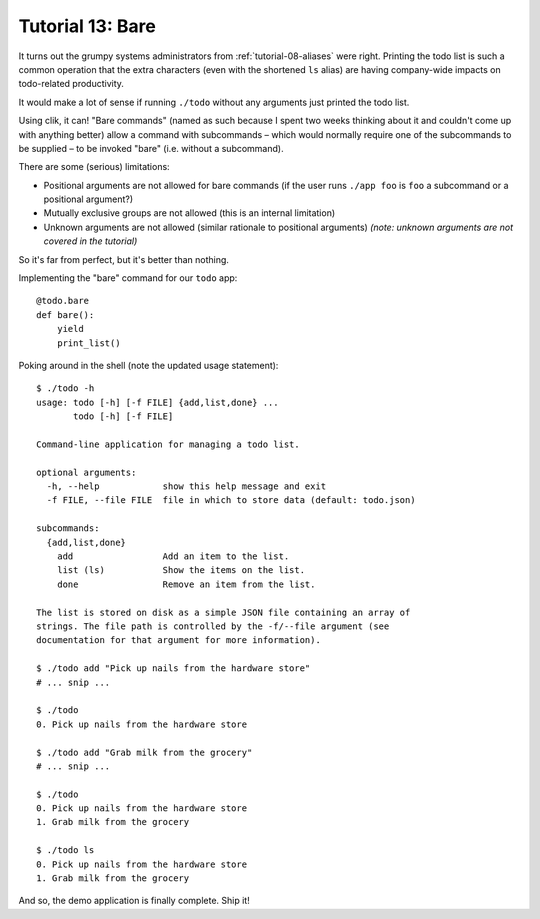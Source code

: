 
.. _tutorial-13-bare:

===================
 Tutorial 13: Bare
===================

It turns out the grumpy systems administrators from
:ref:`tutorial-08-aliases` were right. Printing the todo list is such
a common operation that the extra characters (even with the shortened
``ls`` alias) are having company-wide impacts on todo-related
productivity.

It would make a lot of sense if running ``./todo`` without any
arguments just printed the todo list.

Using clik, it can! "Bare commands" (named as such because I spent two
weeks thinking about it and couldn't come up with anything better)
allow a command with subcommands – which would normally require one of
the subcommands to be supplied – to be invoked "bare" (i.e. without a
subcommand).

There are some (serious) limitations:

* Positional arguments are not allowed for bare commands (if the user
  runs ``./app foo`` is ``foo`` a subcommand or a positional
  argument?)
* Mutually exclusive groups are not allowed (this is an internal
  limitation)
* Unknown arguments are not allowed (similar rationale to positional
  arguments) *(note: unknown arguments are not covered in the
  tutorial)*

So it's far from perfect, but it's better than nothing.

.. highlight:: python

Implementing the "bare" command for our ``todo`` app::

  @todo.bare
  def bare():
      yield
      print_list()

.. highlight:: none

Poking around in the shell (note the updated usage statement)::

  $ ./todo -h
  usage: todo [-h] [-f FILE] {add,list,done} ...
         todo [-h] [-f FILE]

  Command-line application for managing a todo list.

  optional arguments:
    -h, --help            show this help message and exit
    -f FILE, --file FILE  file in which to store data (default: todo.json)

  subcommands:
    {add,list,done}
      add                 Add an item to the list.
      list (ls)           Show the items on the list.
      done                Remove an item from the list.

  The list is stored on disk as a simple JSON file containing an array of
  strings. The file path is controlled by the -f/--file argument (see
  documentation for that argument for more information).

  $ ./todo add "Pick up nails from the hardware store"
  # ... snip ...

  $ ./todo
  0. Pick up nails from the hardware store

  $ ./todo add "Grab milk from the grocery"           
  # ... snip ...

  $ ./todo                                 
  0. Pick up nails from the hardware store
  1. Grab milk from the grocery

  $ ./todo ls
  0. Pick up nails from the hardware store
  1. Grab milk from the grocery

And so, the demo application is finally complete. Ship it!
